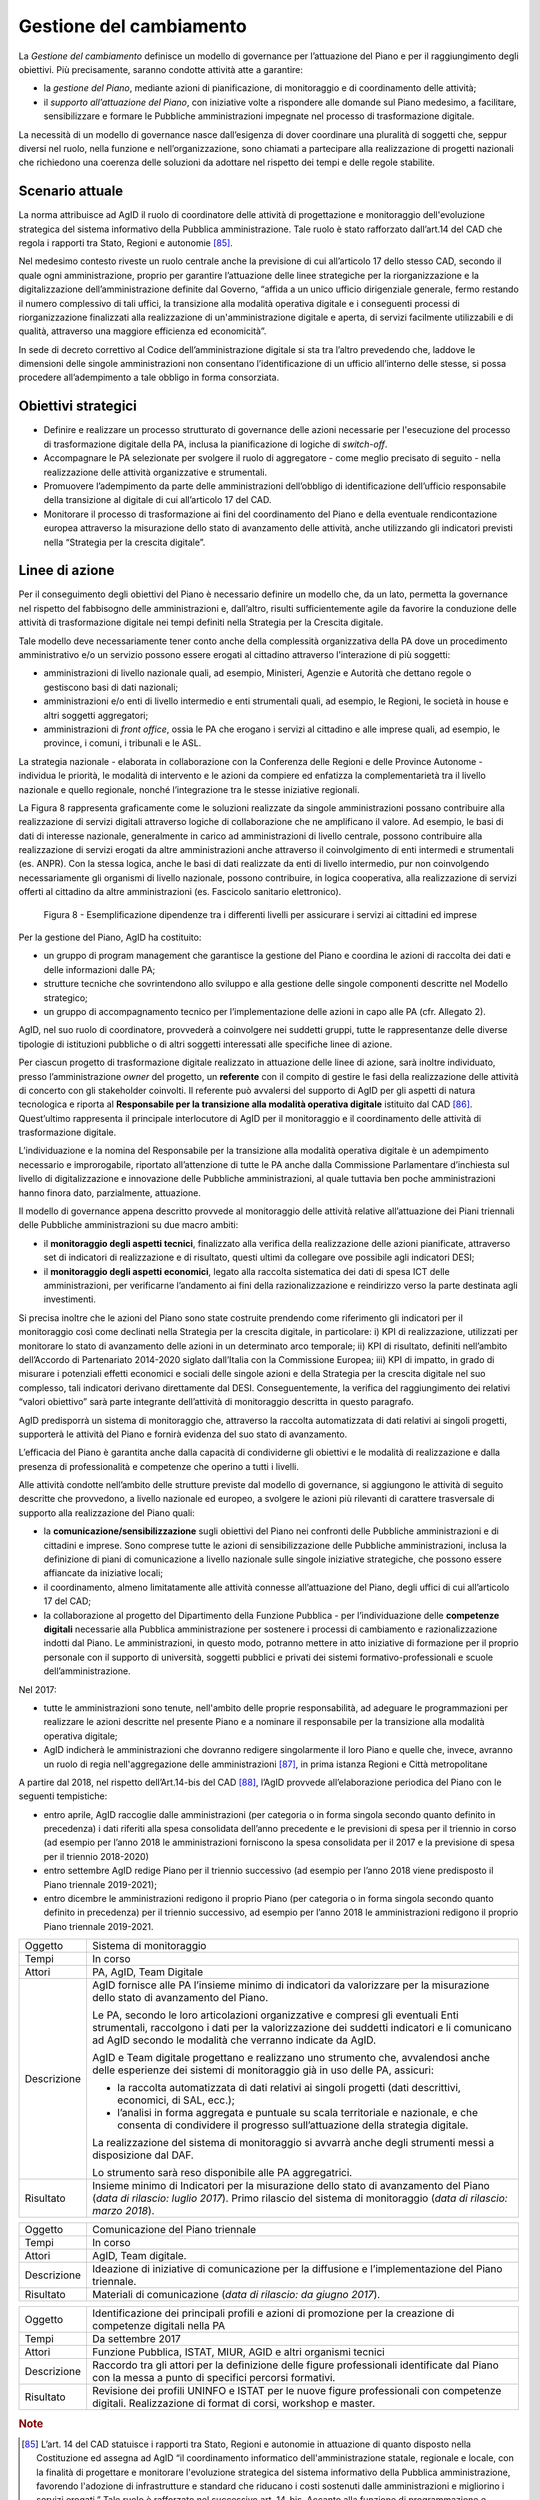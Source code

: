 Gestione del cambiamento
========================

La *Gestione del cambiamento* definisce un modello di governance per
l’attuazione del Piano e per il raggiungimento degli obiettivi. Più
precisamente, saranno condotte attività atte a garantire:

-  la *gestione del Piano*, mediante azioni di pianificazione, di
   monitoraggio e di coordinamento delle attività;

-  il *supporto all’attuazione del Piano*, con iniziative volte a
   rispondere alle domande sul Piano medesimo, a facilitare,
   sensibilizzare e formare le Pubbliche amministrazioni impegnate nel
   processo di trasformazione digitale.

La necessità di un modello di governance nasce dall’esigenza di dover
coordinare una pluralità di soggetti che, seppur diversi nel ruolo,
nella funzione e nell’organizzazione, sono chiamati a partecipare alla
realizzazione di progetti nazionali che richiedono una coerenza delle
soluzioni da adottare nel rispetto dei tempi e delle regole stabilite.

Scenario attuale
----------------

La norma attribuisce ad AgID il ruolo di coordinatore delle attività di
progettazione e monitoraggio dell'evoluzione strategica del sistema
informativo della Pubblica amministrazione. Tale ruolo è stato
rafforzato dall’art.14 del CAD che regola i rapporti tra Stato, Regioni
e autonomie [85]_.

Nel medesimo contesto riveste un ruolo centrale anche la previsione di
cui all’articolo 17 dello stesso CAD, secondo il quale ogni
amministrazione, proprio per garantire l’attuazione delle linee
strategiche per la riorganizzazione e la digitalizzazione
dell’amministrazione definite dal Governo, “affida a un unico ufficio
dirigenziale generale, fermo restando il numero complessivo di tali
uffici, la transizione alla modalità operativa digitale e i conseguenti
processi di riorganizzazione finalizzati alla realizzazione di
un'amministrazione digitale e aperta, di servizi facilmente utilizzabili
e di qualità, attraverso una maggiore efficienza ed economicità”.

In sede di decreto correttivo al Codice dell’amministrazione digitale si
sta tra l’altro prevedendo che, laddove le dimensioni delle singole
amministrazioni non consentano l’identificazione di un ufficio
all’interno delle stesse, si possa procedere all’adempimento a tale
obbligo in forma consorziata.

Obiettivi strategici
--------------------

-  Definire e realizzare un processo strutturato di governance delle
   azioni necessarie per l'esecuzione del processo di trasformazione
   digitale della PA, inclusa la pianificazione di logiche di
   *switch-off*.

-  Accompagnare le PA selezionate per svolgere il ruolo di aggregatore
   - come meglio precisato di seguito - nella realizzazione delle attività
   organizzative e strumentali.

-  Promuovere l’adempimento da parte delle amministrazioni dell’obbligo
   di identificazione dell’ufficio responsabile della transizione al
   digitale di cui all’articolo 17 del CAD.

-  Monitorare il processo di trasformazione ai fini del coordinamento
   del Piano e della eventuale rendicontazione europea attraverso la
   misurazione dello stato di avanzamento delle attività, anche
   utilizzando gli indicatori previsti nella “Strategia per la crescita
   digitale”.

Linee di azione
---------------

Per il conseguimento degli obiettivi del Piano è necessario definire un
modello che, da un lato, permetta la governance nel rispetto del
fabbisogno delle amministrazioni e, dall’altro, risulti sufficientemente
agile da favorire la conduzione delle attività di trasformazione
digitale nei tempi definiti nella Strategia per la Crescita digitale.

Tale modello deve necessariamente tener conto anche della complessità
organizzativa della PA dove un procedimento amministrativo e/o un
servizio possono essere erogati al cittadino attraverso l’interazione di
più soggetti:

-  amministrazioni di livello nazionale quali, ad esempio, Ministeri,
   Agenzie e Autorità che dettano regole o gestiscono basi di dati
   nazionali;

-  amministrazioni e/o enti di livello intermedio e enti strumentali
   quali, ad esempio, le Regioni, le società in house e altri soggetti
   aggregatori;

-  amministrazioni di *front office*, ossia le PA che erogano i servizi
   al cittadino e alle imprese quali, ad esempio, le province, i comuni,
   i tribunali e le ASL.

La strategia nazionale - elaborata in collaborazione con la Conferenza
delle Regioni e delle Province Autonome - individua le priorità, le
modalità di intervento e le azioni da compiere ed enfatizza la
complementarietà tra il livello nazionale e quello regionale, nonché
l’integrazione tra le stesse iniziative regionali.

La Figura 8 rappresenta graficamente come le soluzioni realizzate da
singole amministrazioni possano contribuire alla realizzazione di
servizi digitali attraverso logiche di collaborazione che ne amplificano
il valore. Ad esempio, le basi di dati di interesse nazionale,
generalmente in carico ad amministrazioni di livello centrale, possono
contribuire alla realizzazione di servizi erogati da altre
amministrazioni anche attraverso il coinvolgimento di enti intermedi e
strumentali (es. ANPR). Con la stessa logica, anche le basi di dati
realizzate da enti di livello intermedio, pur non coinvolgendo
necessariamente gli organismi di livello nazionale, possono contribuire,
in logica cooperativa, alla realizzazione di servizi offerti al
cittadino da altre amministrazioni (es. Fascicolo sanitario
elettronico).

.. figure:: media/figura8.png
   :width: 100%

   Figura 8 - Esemplificazione dipendenze tra i differenti livelli per assicurare i servizi ai cittadini ed imprese

Per la gestione del Piano, AgID ha costituito:

-  un gruppo di program management che garantisce la gestione del Piano
   e coordina le azioni di raccolta dei dati e delle informazioni dalle
   PA;

-  strutture tecniche che sovrintendono allo sviluppo e alla gestione
   delle singole componenti descritte nel Modello strategico;

-  un gruppo di accompagnamento tecnico per l’implementazione delle
   azioni in capo alle PA (cfr. Allegato 2).

AgID, nel suo ruolo di coordinatore, provvederà a coinvolgere nei
suddetti gruppi, tutte le rappresentanze delle diverse tipologie di
istituzioni pubbliche o di altri soggetti interessati alle specifiche
linee di azione.

Per ciascun progetto di trasformazione digitale realizzato in attuazione
delle linee di azione, sarà inoltre individuato, presso
l’amministrazione *owner* del progetto, un **referente** con il compito
di gestire le fasi della realizzazione delle attività di concerto con
gli stakeholder coinvolti. Il referente può avvalersi del supporto di
AgID per gli aspetti di natura tecnologica e riporta al **Responsabile
per la transizione alla modalità operativa digitale** istituito dal
CAD [86]_. Quest’ultimo rappresenta il principale interlocutore di AgID
per il monitoraggio e il coordinamento delle attività di trasformazione
digitale.

L’individuazione e la nomina del Responsabile per la transizione alla
modalità operativa digitale è un adempimento necessario e improrogabile,
riportato all’attenzione di tutte le PA anche dalla Commissione
Parlamentare d’inchiesta sul livello di digitalizzazione e innovazione
delle Pubbliche amministrazioni, al quale tuttavia ben poche
amministrazioni hanno finora dato, parzialmente, attuazione.

Il modello di governance appena descritto provvede al monitoraggio delle
attività relative all’attuazione dei Piani triennali delle Pubbliche
amministrazioni su due macro ambiti:

-  il **monitoraggio degli aspetti tecnici**, finalizzato alla verifica
   della realizzazione delle azioni pianificate, attraverso set di
   indicatori di realizzazione e di risultato, questi ultimi da
   collegare ove possibile agli indicatori DESI;

-  il **monitoraggio degli aspetti economici**, legato alla raccolta
   sistematica dei dati di spesa ICT delle amministrazioni, per
   verificarne l’andamento ai fini della razionalizzazione e reindirizzo
   verso la parte destinata agli investimenti.

Si precisa inoltre che le azioni del Piano sono state costruite
prendendo come riferimento gli indicatori per il monitoraggio così come
declinati nella Strategia per la crescita digitale, in particolare: i)
KPI di realizzazione, utilizzati per monitorare lo stato di avanzamento
delle azioni in un determinato arco temporale; ii) KPI di risultato,
definiti nell’ambito dell’Accordo di Partenariato 2014-2020 siglato
dall’Italia con la Commissione Europea; iii) KPI di impatto, in grado di
misurare i potenziali effetti economici e sociali delle singole azioni e
della Strategia per la crescita digitale nel suo complesso, tali
indicatori derivano direttamente dal DESI. Conseguentemente, la verifica
del raggiungimento dei relativi “valori obiettivo” sarà parte integrante
dell’attività di monitoraggio descritta in questo paragrafo.

AgID predisporrà un sistema di monitoraggio che, attraverso la raccolta
automatizzata di dati relativi ai singoli progetti, supporterà le
attività del Piano e fornirà evidenza del suo stato di avanzamento.

L’efficacia del Piano è garantita anche dalla capacità di condividerne
gli obiettivi e le modalità di realizzazione e dalla presenza di
professionalità e competenze che operino a tutti i livelli.

Alle attività condotte nell’ambito delle strutture previste dal modello
di governance, si aggiungono le attività di seguito descritte che
provvedono, a livello nazionale ed europeo, a svolgere le azioni più
rilevanti di carattere trasversale di supporto alla realizzazione del
Piano quali:

-  la **comunicazione/sensibilizzazione** sugli obiettivi del Piano nei
   confronti delle Pubbliche amministrazioni e di cittadini e imprese.
   Sono comprese tutte le azioni di sensibilizzazione delle Pubbliche
   amministrazioni, inclusa la definizione di piani di comunicazione a
   livello nazionale sulle singole iniziative strategiche, che possono
   essere affiancate da iniziative locali;

-  il coordinamento, almeno limitatamente alle attività connesse
   all’attuazione del Piano, degli uffici di cui all’articolo 17 del
   CAD;

-  la collaborazione al progetto del Dipartimento della Funzione
   Pubblica - per l’individuazione delle **competenze digitali**
   necessarie alla Pubblica amministrazione per sostenere i processi di
   cambiamento e razionalizzazione indotti dal Piano. Le
   amministrazioni, in questo modo, potranno mettere in atto iniziative
   di formazione per il proprio personale con il supporto di università,
   soggetti pubblici e privati dei sistemi formativo-professionali e
   scuole dell’amministrazione.

Nel 2017:

-  tutte le amministrazioni sono tenute, nell'ambito delle proprie
   responsabilità, ad adeguare le programmazioni per realizzare le
   azioni descritte nel presente Piano e a nominare il responsabile per
   la transizione alla modalità operativa digitale;

-  AgID indicherà le amministrazioni che dovranno redigere singolarmente
   il loro Piano e quelle che, invece, avranno un ruolo di regia
   nell'aggregazione delle amministrazioni [87]_, in prima istanza
   Regioni e Città metropolitane

A partire dal 2018, nel rispetto dell’Art.14-bis del CAD [88]_, l’AgID
provvede all’elaborazione periodica del Piano con le seguenti
tempistiche:

-  entro aprile, AgID raccoglie dalle amministrazioni (per categoria o
   in forma singola secondo quanto definito in precedenza) i dati
   riferiti alla spesa consolidata dell’anno precedente e le previsioni
   di spesa per il triennio in corso (ad esempio per l’anno 2018 le
   amministrazioni forniscono la spesa consolidata per il 2017 e la
   previsione di spesa per il triennio 2018-2020)

-  entro settembre AgID redige Piano per il triennio successivo (ad
   esempio per l’anno 2018 viene predisposto il Piano triennale
   2019-2021);

-  entro dicembre le amministrazioni redigono il proprio Piano (per
   categoria o in forma singola secondo quanto definito in precedenza)
   per il triennio successivo, ad esempio per l’anno 2018 le
   amministrazioni redigono il proprio Piano triennale 2019-2021.

+---------------+--------------------------------------------------------------------------------------------------------------------------------------------------------------------------------------------------------------------------------------------+
| Oggetto       | Sistema di monitoraggio                                                                                                                                                                                                                    |
+---------------+--------------------------------------------------------------------------------------------------------------------------------------------------------------------------------------------------------------------------------------------+
| Tempi         | In corso                                                                                                                                                                                                                                   |
+---------------+--------------------------------------------------------------------------------------------------------------------------------------------------------------------------------------------------------------------------------------------+
| Attori        | PA, AgID, Team Digitale                                                                                                                                                                                                                    |
+---------------+--------------------------------------------------------------------------------------------------------------------------------------------------------------------------------------------------------------------------------------------+
| Descrizione   | AgID fornisce alle PA l’insieme minimo di indicatori da valorizzare per la misurazione dello stato di avanzamento del Piano.                                                                                                               |
|               |                                                                                                                                                                                                                                            |
|               | Le PA, secondo le loro articolazioni organizzative e compresi gli eventuali Enti strumentali, raccolgono i dati per la valorizzazione dei suddetti indicatori e li comunicano ad AgID secondo le modalità che verranno indicate da AgID.   |
|               |                                                                                                                                                                                                                                            |
|               | AgID e Team digitale progettano e realizzano uno strumento che, avvalendosi anche delle esperienze dei sistemi di monitoraggio già in uso delle PA, assicuri:                                                                              |
|               |                                                                                                                                                                                                                                            |
|               | -  la raccolta automatizzata di dati relativi ai singoli progetti (dati descrittivi, economici, di SAL, ecc.);                                                                                                                             |
|               |                                                                                                                                                                                                                                            |
|               | -  l’analisi in forma aggregata e puntuale su scala territoriale e nazionale, e che consenta di condividere il progresso sull’attuazione della strategia digitale.                                                                         |
|               |                                                                                                                                                                                                                                            |
|               | La realizzazione del sistema di monitoraggio si avvarrà anche degli strumenti messi a disposizione dal DAF.                                                                                                                                |
|               |                                                                                                                                                                                                                                            |
|               | Lo strumento sarà reso disponibile alle PA aggregatrici.                                                                                                                                                                                   |
+---------------+--------------------------------------------------------------------------------------------------------------------------------------------------------------------------------------------------------------------------------------------+
| Risultato     | Insieme minimo di Indicatori per la misurazione dello stato di avanzamento del Piano (*data di rilascio: luglio 2017*).                                                                                                                    |
|               | Primo rilascio del sistema di monitoraggio (*data di rilascio: marzo 2018*).                                                                                                                                                               |
+---------------+--------------------------------------------------------------------------------------------------------------------------------------------------------------------------------------------------------------------------------------------+

+---------------+-------------------------------------------------------------------------------------------------------+
| Oggetto       | Comunicazione del Piano triennale                                                                     |
+---------------+-------------------------------------------------------------------------------------------------------+
| Tempi         | In corso                                                                                              |
+---------------+-------------------------------------------------------------------------------------------------------+
| Attori        | AgID, Team digitale.                                                                                  |
+---------------+-------------------------------------------------------------------------------------------------------+
| Descrizione   | Ideazione di iniziative di comunicazione per la diffusione e l’implementazione del Piano triennale.   |
+---------------+-------------------------------------------------------------------------------------------------------+
| Risultato     | Materiali di comunicazione (*data di rilascio: da giugno 2017*).                                      |
+---------------+-------------------------------------------------------------------------------------------------------+

+---------------+------------------------------------------------------------------------------------------------------------------------------------------------------+
| Oggetto       | Identificazione dei principali profili e azioni di promozione per la creazione di competenze digitali nella PA                                       |
+---------------+------------------------------------------------------------------------------------------------------------------------------------------------------+
| Tempi         | Da settembre 2017                                                                                                                                    |
+---------------+------------------------------------------------------------------------------------------------------------------------------------------------------+
| Attori        | Funzione Pubblica, ISTAT, MIUR, AGID e altri organismi tecnici                                                                                       |
+---------------+------------------------------------------------------------------------------------------------------------------------------------------------------+
| Descrizione   | Raccordo tra gli attori per la definizione delle figure professionali identificate dal Piano con la messa a punto di specifici percorsi formativi.   |
+---------------+------------------------------------------------------------------------------------------------------------------------------------------------------+
| Risultato     | Revisione dei profili UNINFO e ISTAT per le nuove figure professionali con competenze digitali.                                                      |
|               | Realizzazione di format di corsi, workshop e master.                                                                                                 |
+---------------+------------------------------------------------------------------------------------------------------------------------------------------------------+

.. rubric:: Note

.. [85]
   L’art. 14 del CAD statuisce i rapporti tra Stato, Regioni e autonomie
   in attuazione di quanto disposto nella Costituzione ed assegna ad
   AgID “il coordinamento informatico dell'amministrazione statale,
   regionale e locale, con la finalità di progettare e monitorare
   l'evoluzione strategica del sistema informativo della Pubblica
   amministrazione, favorendo l'adozione di infrastrutture e standard
   che riducano i costi sostenuti dalle amministrazioni e migliorino i
   servizi erogati.” Tale ruolo è rafforzato nel successivo art. 14-bis.
   Accanto alla funzione di programmazione e coordinamento delle
   attività delle amministrazioni mediante la redazione e la successiva
   verifica dell'attuazione del Piano triennale, AgID svolge le funzioni
   di “monitoraggio delle attività svolte dalle amministrazioni in
   relazione alla loro coerenza con il Piano triennale (...) e verifica
   dei risultati conseguiti dalle singole amministrazioni con
   particolare riferimento ai costi e benefici dei sistemi informatici
   secondo le modalità fissate dalla stessa Agenzia”.

.. [86]
   Art. 17 del CAD - Strutture per l'organizzazione, l'innovazione e le
   tecnologie-

   ((1. Le Pubbliche amministrazioni garantiscono l'attuazione delle
   linee strategiche per la riorganizzazione e la digitalizzazione
   dell'amministrazione definite dal Governo in coerenza con le regole
   tecniche di cui all'articolo 71. A tal fine, ciascuno dei predetti
   soggetti affida **a un unico ufficio dirigenziale generale**, fermo
   restando il numero complessivo di tali uffici, **la transizione alla
   modalità operativa digitale** e i conseguenti processi di
   riorganizzazione finalizzati alla realizzazione di un'amministrazione
   digitale e aperta, di servizi facilmente utilizzabili e di qualità,
   attraverso una maggiore efficienza ed economicità. Al suddetto
   ufficio sono inoltre attribuiti i compiti relativi a:)) a)
   coordinamento strategico dello sviluppo dei sistemi informativi, di
   telecomunicazione e fonia, in modo da assicurare anche la coerenza
   con gli standard tecnici e organizzativi comuni; b) indirizzo e
   coordinamento dello sviluppo dei servizi, sia interni che esterni,
   forniti dai sistemi informativi di telecomunicazione e fonia
   dell'amministrazione; c) indirizzo, pianificazione, coordinamento e
   monitoraggio della sicurezza informatica relativamente ai dati, ai
   sistemi e alle infrastrutture anche in relazione al sistema pubblico
   di connettività, nel rispetto delle regole tecniche di cui
   all'articolo 51, comma 1; d) accesso dei soggetti disabili agli
   strumenti informatici e promozione dell'accessibilità anche in
   attuazione di quanto previsto dalla legge 9 gennaio 2004, n. 4; e)
   analisi ((periodica)) della coerenza tra l'organizzazione
   dell'amministrazione e l'utilizzo delle tecnologie dell'informazione
   e della comunicazione, al fine di migliorare la soddisfazione
   dell'utenza e la qualità dei servizi nonché di ridurre i tempi e i
   costi dell'azione amministrativa; f) cooperazione alla revisione
   della riorganizzazione dell'amministrazione ai fini di cui alla
   lettera e); g) indirizzo, coordinamento e monitoraggio della
   pianificazione prevista per lo sviluppo e la gestione dei sistemi
   informativi di telecomunicazione e fonia; h) progettazione e
   coordinamento delle iniziative rilevanti ai fini di una piu' efficace
   erogazione di servizi in rete a cittadini e imprese mediante gli
   strumenti della cooperazione applicativa tra Pubbliche
   amministrazioni, ivi inclusa la predisposizione e l'attuazione di
   accordi di servizio tra amministrazioni per la realizzazione e
   compartecipazione dei sistemi informativi cooperativi;((28)) i)
   promozione delle iniziative attinenti l'attuazione delle direttive
   impartite dal Presidente del Consiglio dei Ministri o dal Ministro
   delegato per l'innovazione e le tecnologie; j) pianificazione e
   coordinamento del processo di diffusione, all'interno
   dell'amministrazione, dei sistemi di posta elettronica, protocollo
   informatico, firma digitale ((o firma elettronica qualificata)) e
   mandato informatico, e delle norme in materia di accessibilità e
   fruibilità.

   ((1-bis. Per lo svolgimento dei compiti di cui al comma 1, le
   Agenzie, le Forze armate, compresa l'Arma dei carabinieri e il Corpo
   delle capitanerie di porto, nonché i Corpi di polizia hanno facoltà
   di individuare propri uffici senza incrementare il numero complessivo
   di quelli già previsti nei rispettivi assetti organizzativi.

   ((1-ter. Il responsabile dell'ufficio di cui al comma 1 é dotato di
   adeguate competenze tecnologiche, di informatica giuridica e
   manageriali e risponde, con riferimento ai compiti relativi alla
   transizione, alla modalità digitale direttamente all'organo di
   vertice politico.))

   ((1-quater. Le Pubbliche amministrazioni, fermo restando il numero
   complessivo degli uffici, individuano, di norma tra i dirigenti di
   ruolo in servizio, **un difensore civico per il digitale** in
   possesso di adeguati requisiti di terzietà, autonomia e imparzialità.
   Al difensore civico per il digitale chiunque puo' inviare
   segnalazioni e reclami relativi ad ogni presunta violazione del
   presente Codice e di ogni altra norma in materia di digitalizzazione
   ed innovazione della Pubblica amministrazione. Se tali segnalazioni
   sono fondate, il difensore civico per il digitale invita l'ufficio
   responsabile della presunta violazione a porvi rimedio
   tempestivamente e comunque nel termine di trenta giorni. Il difensore
   segnala le inadempienze all'ufficio competente per i procedimenti
   disciplinari.

   ((1-quinquies. AgID pubblica sul proprio sito una guida di riepilogo
   dei diritti di cittadinanza digitali previsti dal presente Codice.

   ((1-sexies. Nel rispetto della propria autonomia organizzativa, le
   Pubbliche amministrazioni diverse dalle amministrazioni dello Stato
   individuano l'ufficio per il digitale di cui ai commi 1 e 1-quater
   tra quelli di livello dirigenziale oppure, ove ne siano privi,
   individuano un responsabile per il digitale tra le proprie posizioni
   apicali. In assenza del vertice politico, il responsabile
   dell'ufficio per il digitale di cui al comma 1 risponde direttamente
   a quello amministrativo dell'ente.)) -------------

   AGGIORNAMENTO (28) Il D.Lgs. 26 agosto 2016, n. 179 ha disposto (con
   l'art. 61, comma 2, lettera d)) che l'espressione «cittadini e
   imprese», ovunque ricorra, si intende come «soggetti giuridici».

.. [87]
   Secondo quanto descritto dal comma 513 Art 1 Legge di Stabilità 2016

.. [88]
   [...] Il predetto Piano elaborato dall'AgID, anche sulla base dei
   dati e delle informazioni acquisiti dalle Pubbliche amministrazioni
   di cui all'articolo 1, comma 2, del decreto legislativo n. 165 del
   2001, ed è approvato dal Presidente del Consiglio dei Ministri o dal
   Ministro delegato entro il 30 settembre di ogni anno.
   
